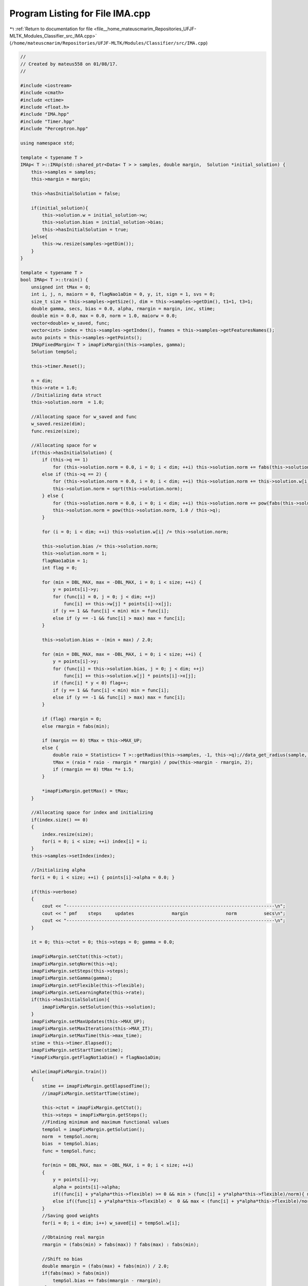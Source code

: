 
.. _program_listing_file__home_mateuscmarim_Repositories_UFJF-MLTK_Modules_Classifier_src_IMA.cpp:

Program Listing for File IMA.cpp
================================

|exhale_lsh| :ref:`Return to documentation for file <file__home_mateuscmarim_Repositories_UFJF-MLTK_Modules_Classifier_src_IMA.cpp>` (``/home/mateuscmarim/Repositories/UFJF-MLTK/Modules/Classifier/src/IMA.cpp``)

.. |exhale_lsh| unicode:: U+021B0 .. UPWARDS ARROW WITH TIP LEFTWARDS

.. code-block:: cpp

   //
   // Created by mateus558 on 01/08/17.
   //
   
   #include <iostream>
   #include <cmath>
   #include <ctime>
   #include <float.h>
   #include "IMA.hpp"
   #include "Timer.hpp"
   #include "Perceptron.hpp"
   
   using namespace std;
   
   template < typename T >
   IMAp< T >::IMAp(std::shared_ptr<Data< T > > samples, double margin,  Solution *initial_solution) {
       this->samples = samples;
       this->margin = margin;
   
       this->hasInitialSolution = false;
   
       if(initial_solution){
           this->solution.w = initial_solution->w;
           this->solution.bias = initial_solution->bias;
           this->hasInitialSolution = true;
       }else{
           this->w.resize(samples->getDim());
       }
   }
   
   template < typename T >
   bool IMAp< T >::train() {
       unsigned int tMax = 0;
       int i, j, n, maiorn = 0, flagNao1aDim = 0, y, it, sign = 1, svs = 0;
       size_t size = this->samples->getSize(), dim = this->samples->getDim(), t1=1, t3=1;
       double gamma, secs, bias = 0.0, alpha, rmargin = margin, inc, stime;
       double min = 0.0, max = 0.0, norm = 1.0, maiorw = 0.0;
       vector<double> w_saved, func;
       vector<int> index = this->samples->getIndex(), fnames = this->samples->getFeaturesNames();
       auto points = this->samples->getPoints();
       IMApFixedMargin< T > imapFixMargin(this->samples, gamma);
       Solution tempSol;
   
       this->timer.Reset();
   
       n = dim;
       this->rate = 1.0;
       //Initializing data struct
       this->solution.norm  = 1.0;
   
       //Allocating space for w_saved and func
       w_saved.resize(dim);
       func.resize(size);
   
       //Allocating space for w
       if(this->hasInitialSolution) {
           if (this->q == 1)
               for (this->solution.norm = 0.0, i = 0; i < dim; ++i) this->solution.norm += fabs(this->solution.w[i]);
           else if (this->q == 2) {
               for (this->solution.norm = 0.0, i = 0; i < dim; ++i) this->solution.norm += this->solution.w[i] * this->solution.w[i];
               this->solution.norm = sqrt(this->solution.norm);
           } else {
               for (this->solution.norm = 0.0, i = 0; i < dim; ++i) this->solution.norm += pow(fabs(this->solution.w[i]), this->q);
               this->solution.norm = pow(this->solution.norm, 1.0 / this->q);
           }
   
           for (i = 0; i < dim; ++i) this->solution.w[i] /= this->solution.norm;
   
           this->solution.bias /= this->solution.norm;
           this->solution.norm = 1;
           flagNao1aDim = 1;
           int flag = 0;
   
           for (min = DBL_MAX, max = -DBL_MAX, i = 0; i < size; ++i) {
               y = points[i]->y;
               for (func[i] = 0, j = 0; j < dim; ++j)
                   func[i] += this->w[j] * points[i]->x[j];
               if (y == 1 && func[i] < min) min = func[i];
               else if (y == -1 && func[i] > max) max = func[i];
           }
   
           this->solution.bias = -(min + max) / 2.0;
   
           for (min = DBL_MAX, max = -DBL_MAX, i = 0; i < size; ++i) {
               y = points[i]->y;
               for (func[i] = this->solution.bias, j = 0; j < dim; ++j)
                   func[i] += this->solution.w[j] * points[i]->x[j];
               if (func[i] * y < 0) flag++;
               if (y == 1 && func[i] < min) min = func[i];
               else if (y == -1 && func[i] > max) max = func[i];
           }
   
           if (flag) rmargin = 0;
           else rmargin = fabs(min);
   
           if (margin == 0) tMax = this->MAX_UP;
           else {
               double raio = Statistics< T >::getRadius(this->samples, -1, this->q);//data_get_radius(sample, -1, this->q);
               tMax = (raio * raio - rmargin * rmargin) / pow(this->margin - rmargin, 2);
               if (rmargin == 0) tMax *= 1.5;
           }
   
           *imapFixMargin.gettMax() = tMax;
       }
   
       //Allocating space for index and initializing
       if(index.size() == 0)
       {
           index.resize(size);
           for(i = 0; i < size; ++i) index[i] = i;
       }
       this->samples->setIndex(index);
   
       //Initializing alpha
       for(i = 0; i < size; ++i) { points[i]->alpha = 0.0; }
   
       if(this->verbose)
       {
           cout << "-----------------------------------------------------------------------------\n";
           cout << " pmf    steps     updates              margin              norm          secs\n";
           cout << "-----------------------------------------------------------------------------\n";
       }
   
       it = 0; this->ctot = 0; this->steps = 0; gamma = 0.0;
   
       imapFixMargin.setCtot(this->ctot);
       imapFixMargin.setqNorm(this->q);
       imapFixMargin.setSteps(this->steps);
       imapFixMargin.setGamma(gamma);
       imapFixMargin.setFlexible(this->flexible);
       imapFixMargin.setLearningRate(this->rate);
       if(this->hasInitialSolution){
           imapFixMargin.setSolution(this->solution);
       }
       imapFixMargin.setMaxUpdates(this->MAX_UP);
       imapFixMargin.setMaxIterations(this->MAX_IT);
       imapFixMargin.setMaxTime(this->max_time);
       stime = this->timer.Elapsed();
       imapFixMargin.setStartTime(stime);
       *imapFixMargin.getFlagNot1aDim() = flagNao1aDim;
   
       while(imapFixMargin.train())
       {
           stime += imapFixMargin.getElapsedTime();
           //imapFixMargin.setStartTime(stime);
   
           this->ctot = imapFixMargin.getCtot();
           this->steps = imapFixMargin.getSteps();
           //Finding minimum and maximum functional values
           tempSol = imapFixMargin.getSolution();
           norm  = tempSol.norm;
           bias  = tempSol.bias;
           func = tempSol.func;
   
           for(min = DBL_MAX, max = -DBL_MAX, i = 0; i < size; ++i)
           {
               y = points[i]->y;
               alpha = points[i]->alpha;
               if((func[i] + y*alpha*this->flexible) >= 0 && min > (func[i] + y*alpha*this->flexible)/norm){ min = (func[i] + y*alpha*this->flexible)/norm; }
               else if((func[i] + y*alpha*this->flexible) <  0 && max < (func[i] + y*alpha*this->flexible)/norm) max = (func[i] + y*alpha*this->flexible)/norm;
           }
           //Saving good weights
           for(i = 0; i < dim; i++) w_saved[i] = tempSol.w[i];
   
           //Obtaining real margin
           rmargin = (fabs(min) > fabs(max)) ? fabs(max) : fabs(min);
   
           //Shift no bias
           double mmargin = (fabs(max) + fabs(min)) / 2.0;
           if(fabs(max) > fabs(min))
               tempSol.bias += fabs(mmargin - rmargin);
           else
               tempSol.bias -= fabs(mmargin - rmargin);
   
           //Obtaining new gamma_f
           gamma = (min-max)/2.0;
           inc = (1+this->alpha_aprox)*rmargin;
           if(gamma < inc) gamma = inc;
           rmargin = mmargin;
   
           if(it == 2)
               t1 = this->ctot;
           t3 = this->ctot;
   
           if(it > 1)
           {
               this->rate = sqrt(t1) / sqrt(t3);
               if(this->verbose) cout << "RATE: " << this->rate << "\n";
           }
           else if(it == 1 && this->verbose)
               cout << "RATE: " << this->rate << "\n";
   
           secs = stime/1000;
           if(this->verbose) cout << " " << it+1 << "        " << this->steps << "           " << this->ctot << "              " << rmargin << "            " << norm << "           " << secs << " ";
   
           ++it; //IMA iteration increment
   
           imapFixMargin.setGamma(gamma);
           imapFixMargin.setSolution(tempSol);
           imapFixMargin.setLearningRate(this->rate);
   
           //  break;
           if(flagNao1aDim) break;
       }
       this->svs.erase(this->svs.begin(), this->svs.end());
       for(i = 0; i < size; ++i)
       {
           y = points[i]->y;
           alpha = points[i]->alpha;
           if(alpha > this->EPS * this->rate) { this->svs.push_back(i); }
       }
       this->steps = imapFixMargin.getSteps();
       this->ctot = imapFixMargin.getCtot();
       this->solution.w = w_saved;
       this->solution.margin = rmargin;
       this->solution.norm = norm;
       this->solution.bias = bias;
       this->solution.svs = this->svs.size();
   
       if(this->verbose)
       {
           cout << "\n-----------------------------------------------------------------------------\n";
           cout << "Number of times that the Fixed Margin Perceptron was called: " << it+1 << "\n";
           cout << "Number of steps through data: " << this->steps <<"\n";
           cout << "Number of updates: " << this->ctot << "\n";
           cout << "Margin found: " << rmargin << "\n";
           cout << "Min: " << fabs(min) << " / Max: " << fabs(max) << "\n";
           cout << "Number of Support Vectors: " << this->svs.size()  << "\n\n";
           if(this->verbose >= 2)
           {
               for(i = 0; i < dim; ++i) cout << "W[" << fnames[i] << "]: " << w_saved[i] << "\n";
               cout << "Bias: " << this->solution.bias << "\n\n";
           }
       }
   
       this->samples->resetIndex();
   
       if(!it)
       {
           if(this->verbose) cout << "FMP convergency wasn't reached!\n";
           return 0;
       }
       return 1;
   }
   
   template < typename T >
   double IMAp< T >::evaluate(Point< T > p) {
       double func = 0.0;
       int i;
       size_t dim = this->solution.w.size();
   
       if(p.x.size() != dim){
           cerr << "The point must have the same dimension of the feature set!" << endl;
           return 0;
       }
   
       for(func = this->solution.bias, i = 0; i < dim; i++){
           func += this->solution.w[i] * p[i];
       }
   
       return (func >= this->solution.margin * this->solution.norm)?1:-1;
   }
   
   template < typename T >
   IMApFixedMargin< T >::IMApFixedMargin(std::shared_ptr<Data< T > > samples, double gamma, Solution *initial_solution) {
       this->gamma = gamma;
       this->samples = samples;
   
       if(initial_solution){
           this->w = initial_solution->w;
           this->solution.bias = initial_solution->bias;
           this->solution.norm = initial_solution->norm;
       }else{
           this->w.resize(samples->getDim());
           this->solution.func.resize(samples->getSize());
       }
   }
   
   template < typename T >
   bool IMApFixedMargin< T >::train() {
       int c, e = 1, i, k, s = 0, j;
       int t, idx, r;
       size_t size = this->samples->getSize(), dim = this->samples->getDim();
       double norm = this->solution.norm , bias = this->solution.bias, lambda = 1, y, time = this->max_time + this->start_time;
       register double sumnorm = 0; //soma das normas para o calculo posterior (nao mais sqrt)
       double maiorw_temp = 0;
       int n_temp, sign= 1;
       bool cond;
       vector<double> func(size, 0.0);
       vector<int> index = this->samples->getIndex();
       vector< T > x;
   
       if(!this->solution.w.empty())
           this->w = this->solution.w;
   
       while(this->timer.Elapsed() - time <= 0)
       {
           for(e = 0, i = 0; i < size; ++i)
           {
               //shuffling data r = i + rand()%(size-i); j = index[i]; idx = index[i] = index[r]; index[r] = j;
               idx = index[i];
               //cout << idx << endl;
               x = (*this->samples)[idx]->x;
               y = (*this->samples)[idx]->y;
               //if(i == 100) return 1;
               //calculating function
               for(func[idx] = bias, j = 0; j < dim; ++j){
                   func[idx] += this->w[j] * x[j];
               }
   
               //cout << "funcidx: " << y*func[idx] << " marg: " << this->gamma*norm - points[idx]->alpha*this->flexible <<"\n ";
               //Checking if the point is a mistake
               if(y*func[idx] <= this->gamma*norm - (*this->samples)[idx]->alpha*this->flexible)
               {
                   lambda = (norm) ? (1-this->rate*this->gamma/norm) : 1;
                   for(r = 0; r < size; ++r)
                       (*this->samples)[r]->alpha *= lambda;
   
                   if(this->q == 1.0) //Linf
                   {
                       for(sumnorm = 0, j = 0; j < dim; ++j)
                       {
                           sign = 1; if(this->w[j] < 0) sign = -1;
                           lambda = (norm > 0 && this->w[j] != 0) ? this->gamma * sign: 0;
                           this->w[j] += this->rate * (y * x[j] - lambda);
                           sumnorm += fabs(this->w[j]);
                       }
                       norm = sumnorm;
                   }
                   else if(this->q == 2.0) //L2
                   {
                       for(sumnorm = 0, j = 0; j < dim; ++j)
                       {
                           lambda = (norm > 0 && this->w[j] != 0) ? this->w[j] * this->gamma / norm : 0;
                           this->w[j] += this->rate * (y * x[j] - lambda);
                           sumnorm += this->w[j] * this->w[j];
                       }
                       norm = sqrt(sumnorm);
                   }
                   else if(this->q == -1.0) //L1
                   {
                       maiorw_temp = fabs(this->w[0]);
                       n_temp = 1;
                       for(j = 0; j < dim; ++j)
                       {
                           if(this->maiorw == 0 || fabs(this->maiorw - fabs(this->w[j]))/this->maiorw < this->EPS)
                           {
                               sign = 1; if(this->w[j] < 0) sign = -1;
                               lambda = (norm > 0 && this->w[j] != 0) ? this->gamma * sign / this->n : 0;
                               this->w[j] += this->rate * (y * x[j] - lambda);
                           }
                           else
                               this->w[j] += this->rate * (y * x[j]);
   
                           if(j > 0)
                           {
                               if(fabs(maiorw_temp - fabs(this->w[j]))/maiorw_temp < this->EPS)
                                   n_temp++;
                               else if(fabs(this->w[j]) > maiorw_temp)
                               {
                                   maiorw_temp = fabs(this->w[j]);
                                   n_temp = 1;
                               }
                           }
                       }
                       this->maiorw = maiorw_temp;
                       this->n = n_temp;
                       norm = this->maiorw;
                       if(this->n > this->maiorn) this->maiorn = this->n;
                   }
                   else //outras formula��es - Lp
                   {
                       for(sumnorm = 0, j = 0; j < dim; ++j)
                       {
                           lambda = (norm > 0 && this->w[j] != 0) ? this->w[j] * this->gamma * pow(fabs(this->w[j]), this->q-2.0) * pow(norm, 1.0-this->q) : 0;
                           this->w[j] += this->rate * (y * x[j] - lambda);
                           sumnorm += pow(fabs(this->w[j]), this->q);
                       }
                       norm = pow(sumnorm, 1.0/this->q);
                   }
                   bias += this->rate * y;
                   (*this->samples)[idx]->alpha += this->rate;
   
                   k = (i > s) ? s++ : e;
                   j = index[k];
                   index[k] = idx;
                   index[i] = j;
                   this->ctot++; e++;
               }
               else if(this->steps > 0 && e > 1 && i > s) break;
           }
           this->steps++; //Number of iterations update
           //cout << e << endl;
           //stop criterion
           if(e == 0)     break;
           if(this->steps > this->MAX_IT) break;
           if(this->ctot > this->MAX_UP) break;
           if(this->flagNao1aDim) if(this->ctot > tMax) break;
       }
   
       this->samples->setIndex(index);
       this->solution.norm = norm;
       this->solution.bias = bias;
       this->solution.w = this->w;
       this->solution.func = func;
   
       if(e == 0) return 1;
       else       return 0;
   }
   
   template < typename T >
   double IMApFixedMargin< T >::evaluate(Point< T > p) {
       double func = 0.0;
       int i;
       size_t dim = this->solution.w.size();
   
       if(p.x.size() != dim){
           cerr << "The point must have the same dimension of the feature set!" << endl;
           return 0;
       }
   
       for(func = this->solution.bias, i = 0; i < dim; i++){
           func += this->solution.w[i] * p[i];
       }
   
       return (func >= this->solution.margin * this->solution.norm)?1:-1;
   }
   
   template < typename T >
   IMADual< T >::IMADual(std::shared_ptr<Data< T > > samples, Kernel *k, double rate, Solution *initial_solution) {
       this->samples = samples;
       this->kernel = k;
       this->rate = rate;
   
       if(this->kernel == nullptr){
           this->kernel = new Kernel();
       }
   
       if(initial_solution){
           this->solution.w = initial_solution->w;
           this->solution.bias = initial_solution->bias;
           this->hasInitialSolution = true;
       }else{
           this->solution.w.resize(samples->getDim());
       }
   }
   
   template < typename T >
   bool IMADual< T >::train() {
       double rmargin = 0, secs;
       size_t i, j, it;
       size_t sv = 0, size = this->samples->getSize(), dim = this->samples->getDim();
       double min, max, norm = 0, stime = 0;
       dMatrix K;
       vector<int> index = this->samples->getIndex();
       vector<double> w_saved(dim), saved_alphas(size), func(size);
       vector<shared_ptr<Point< T > > > points = this->samples->getPoints();
   
       this->timer.Reset();
   
       //Allocating space for index
       if(index.size() == 0)
       {
           index.resize(size);
   
           //Initializing alpha and bias
           for(i = 0; i < size; ++i) { index[i] = i; }
       }
       this->solution.bias = 0;
   
       //Allocating space kernel matrix
       this->kernel->compute(this->samples);
   
       if(this->verbose)
       {
           cout << "-------------------------------------------------------------------\n";
           cout << "  steps      updates        margin          norm       svs     secs\n";
           cout << "-------------------------------------------------------------------\n";
       }
   
       it = 0; this->ctot = 0; this->steps = 0; this->gamma = 0;
   
       PerceptronFixedMarginDual< T > percDual(this->samples, this->gamma, this->rate, this->kernel, nullptr);
       Solution sol, *solr;
   
       percDual.setLearningRate(this->rate);
       percDual.setMaxTime(this->max_time);
       percDual.setMaxUpdates(this->MAX_UP);
       percDual.setMaxIterations(this->MAX_IT);
   
       stime = this->timer.Elapsed();
   
       while(percDual.train()){
           stime += percDual.getElapsedTime();
   
           //Finding minimum and maximum functional values
           this->ctot = percDual.getCtot();
           this->steps = percDual.getSteps();
           solr = percDual.getSolutionRef();
           norm = solr->norm;
           this->solution.bias = solr->bias;
   
           for(sv = 0, min = DBL_MAX, max = -DBL_MAX, i = 0; i < size; ++i)
           {
               if(points[i]->alpha > this->EPS*this->rate) { sv++; saved_alphas[i] = points[i]->alpha; }
               else                           { saved_alphas[i] = 0.0; }
               if(solr->func[i] >= 0 && min > solr->func[i]/norm) min = solr->func[i]/norm;
               else if(solr->func[i] <  0 && max < solr->func[i]/norm) max = solr->func[i]/norm;
           }
   
           //Obtaining real margin
           rmargin = (fabs(min) > fabs(max)) ? fabs(max) : fabs(min);
   
           //Obtaining new gamma_f
           this->gamma = (min-max)/2.0;
           if(this->gamma < this->MIN_INC*rmargin) this->gamma = this->MIN_INC*rmargin;
   
           percDual.setGamma(this->gamma);
           secs = stime / 1000;
   
           if(this->verbose) cout << "    " << this->steps <<"         " << this->ctot << "          " << rmargin << "         " << norm << "     " << sv <<"     "<< secs << endl;
           ++it; //IMA iteration increment
       }
   
       this->ctot = percDual.getCtot();
       this->steps = percDual.getSteps();
       sol = percDual.getSolution();
       this->alpha = percDual.getAlphaVector();
       norm = sol.norm;
       this->solution.bias = sol.bias;
       func = sol.func;
   
       for(i = 0; i < size; ++i)
       {
           if(points[i]->alpha > this->EPS*this->rate) { this->svs.push_back(i);}
       }
   
       for(i = 0; i < size; ++i) points[i]->alpha = saved_alphas[i];
   
       this->solution.norm = this->kernel->norm(*this->samples);
   
       /*recuperando o vetor DJ -- "pesos" das componentes*/
       int kernel_type = this->kernel->getType();
       double kernel_param = this->kernel->getParam();
   
       if(kernel_type == 0)
           for(i = 0; i < dim; i++){
               for(j = 0; j < size; j++){
                   w_saved[i] += points[j]->alpha*points[j]->y*points[j]->x[i];
               }
           }
       else
       {
           if(kernel_type == 1 && kernel_param == 1)
               w_saved = DualClassifier< T >::getDualWeightProdInt();
           else
               w_saved = DualClassifier< T >::getDualWeight();
           if(it) Data< T >::normalize(this->solution.w, 2);
       }
   
       this->solution.w = w_saved;
       this->solution.margin = rmargin;
   
       if(this->verbose)
       {
           cout << "-------------------------------------------------------------------\n";
           cout << "Number of times that the Fixed Margin Perceptron was called:: " << it+1 << endl;
           cout << "Number of steps through data: " << this->steps << endl;
           cout << "Number of updates: " << this->ctot << endl;
           cout << "Number of support vectors: " << sv << endl;
           cout << "Margin found: " << rmargin << "\n\n";
           if(this->verbose > 2)
           {
               vector<int> fnames = this->samples->getFeaturesNames();
               for(i = 0; i < dim; i++)
                   cout << "W[" << fnames[i] << "]: " << this->solution.w[i] << endl;
               cout << "Bias: " << this->solution.bias << "\n\n";
           }
       }
   
       if(!it)
       {
           if(this->verbose) cout << "FMP convergency wasn't reached!\n";
           return 0;
       }
       return true;
   }
   
   
   template class IMAp<int>;
   template class IMAp<double>;
   template class IMAp<float>;
   template class IMAp<int8_t>;
   template class IMAp<char>;
   template class IMAp<long long int>;
   template class IMAp<short int>;
   template class IMAp<long double>;
   template class IMAp<unsigned char>;
   template class IMAp<unsigned int>;
   template class IMAp<unsigned short int>;
   
   template class IMApFixedMargin<int>;
   template class IMApFixedMargin<double>;
   template class IMApFixedMargin<float>;
   template class IMApFixedMargin<int8_t>;
   template class IMApFixedMargin<char>;
   template class IMApFixedMargin<long long int>;
   template class IMApFixedMargin<short int>;
   template class IMApFixedMargin<long double>;
   template class IMApFixedMargin<unsigned char>;
   template class IMApFixedMargin<unsigned int>;
   template class IMApFixedMargin<unsigned short int>;
   
   template class IMADual<int>;
   template class IMADual<double>;
   template class IMADual<float>;
   template class IMADual<int8_t>;
   template class IMADual<char>;
   template class IMADual<long long int>;
   template class IMADual<short int>;
   template class IMADual<long double>;
   template class IMADual<unsigned char>;
   template class IMADual<unsigned int>;
   template class IMADual<unsigned short int>;
